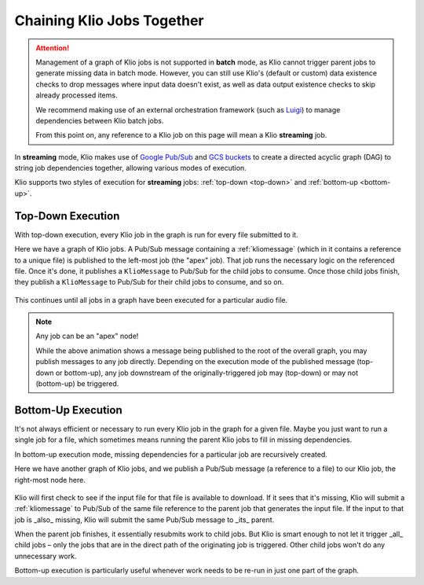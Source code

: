 Chaining Klio Jobs Together
===========================

.. attention::
    Management of a graph of Klio jobs is not supported in **batch** mode,
    as Klio cannot trigger parent jobs to generate missing data in batch mode.
    However, you can still use Klio's (default or custom) data existence checks
    to drop messages where input data doesn't exist,
    as well as data output existence checks to skip already processed items.


    We recommend making use of an external orchestration framework (such as `Luigi`_)
    to manage dependencies between Klio batch jobs.

    From this point on, any reference to a Klio job on this page
    will mean a Klio **streaming** job.


In **streaming** mode, Klio makes use of `Google Pub/Sub`_ and `GCS buckets`_
to create a directed acyclic graph (DAG) to string job dependencies together,
allowing various modes of execution.

Klio supports two styles of execution for **streaming** jobs: :ref:`top-down <top-down>` and :ref:`bottom-up <bottom-up>`.

.. _top-down:

Top-Down Execution
------------------

With top-down execution, every Klio job in the graph is run for every file submitted to it.

Here we have a graph of Klio jobs. A Pub/Sub message containing a :ref:`kliomessage` (which in it
contains a reference to a unique file) is published to the left-most job (the "apex" job). That
job runs the necessary logic on the referenced file. Once it's done, it publishes a ``KlioMessage``
to Pub/Sub for the child jobs to consume. Once those child jobs finish, they publish a
``KlioMessage`` to Pub/Sub for their child jobs to consume, and so on.

.. figure:: images/top_down.gif
    :alt: top-down execution flow

This continues until all jobs in a graph have been executed for a particular audio file.

.. note::

    Any job can be an "apex" node!

    While the above animation shows a message being published to the root of the overall graph,
    you may publish messages to any job directly. Depending on the execution mode of the published
    message (top-down or bottom-up), any job downstream of the originally-triggered job may
    (top-down) or may not (bottom-up) be triggered.

.. _bottom-up:

Bottom-Up Execution
-------------------

It's not always efficient or necessary to run every Klio job in the graph for a given file. Maybe
you just want to run a single job for a file, which sometimes means running the parent Klio jobs
to fill in missing dependencies.

In bottom-up execution mode, missing dependencies for a particular job are recursively created.

Here we have another graph of Klio jobs, and we publish a Pub/Sub message (a reference to a file)
to our Klio job, the right-most node here.

.. figure:: images/bottom_up.gif
    :alt: bottom-up execution flow

Klio will first check to see if the input file for that file is available to download. If it sees
that it's missing, Klio will submit a :ref:`kliomessage` to Pub/Sub of the same file reference to
the parent job that generates the input file. If the input to that job is _also_ missing, Klio
will submit the same Pub/Sub message to _its_ parent.

When the parent job finishes, it essentially resubmits work to child jobs. But Klio is smart
enough to not let it trigger _all_ child jobs – only the jobs that are in the direct path of the
originating job is triggered. Other child jobs won't do any unnecessary work.

Bottom-up execution is particularly useful whenever work needs to be re-run in just one part of
the graph.


.. _Google Pub/Sub: https://cloud.google.com/pubsub/docs
.. _GCS buckets: https://cloud.google.com/storage/docs
.. _Luigi: https://github.com/spotify/luigi
